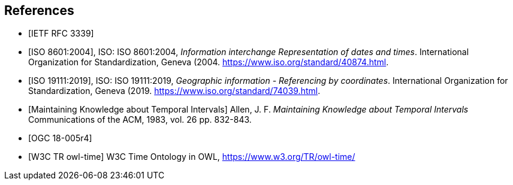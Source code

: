 
[bibliography]
== References

* [[[rfc3339,IETF RFC 3339]]]

* [[[iso8601,ISO 8601:2004]]], ISO: ISO 8601:2004, _Information interchange Representation of dates and times_. International Organization for Standardization, Geneva (2004. https://www.iso.org/standard/40874.html[https://www.iso.org/standard/40874.html].

* [[[iso19111,ISO 19111:2019]]], ISO: ISO 19111:2019, _Geographic information - Referencing by coordinates_. International Organization for Standardization, Geneva (2019. https://www.iso.org/standard/74039.html[https://www.iso.org/standard/74039.html].

* [[[temporal-knowledge,Maintaining Knowledge about Temporal Intervals]]]
Allen, J. F. _Maintaining Knowledge about Temporal Intervals_ Communications of the ACM, 1983, vol. 26 pp. 832-843.

* [[[ogc18005,OGC 18-005r4]]]

* [[[w3cowltime,W3C TR owl-time]]] W3C Time Ontology in OWL, https://www.w3.org/TR/owl-time/[https://www.w3.org/TR/owl-time/]
